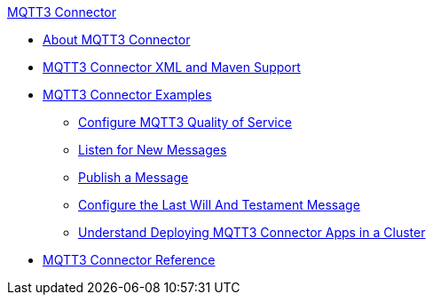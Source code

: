 .xref:index.adoc[MQTT3 Connector]
* xref:index.adoc[About MQTT3 Connector]
* xref:mqtt3-xml-maven.adoc[MQTT3 Connector XML and Maven Support]
* xref:mqtt3-examples.adoc[MQTT3 Connector Examples]
** xref:mqtt3-quality-of-service.adoc[Configure MQTT3 Quality of Service]
** xref:mqtt3-listener.adoc[Listen for New Messages]
** xref:mqtt3-publish.adoc[Publish a Message]
** xref:mqtt3-lwt-message.adoc[Configure the Last Will And Testament Message]
** xref:mqtt3-cluster.adoc[Understand Deploying MQTT3 Connector Apps in a Cluster]
* xref:mqtt3-documentation.adoc[MQTT3 Connector Reference]

